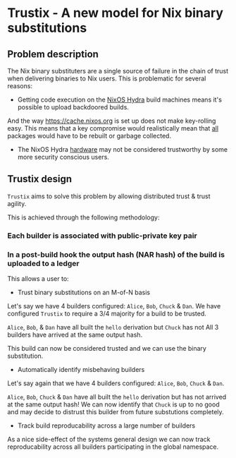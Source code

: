 * Trustix - A new model for Nix binary substitutions

** Problem description
The Nix binary substituters are a single source of failure in the chain of trust when delivering binaries to Nix users.
This is problematic for several reasons:

- Getting code execution on the [[https://hydra.nixos.org/][NixOS Hydra]] build machines means it's possible to upload backdoored builds.
And the way https://cache.nixos.org is set up does not make key-rolling easy.
This means that a key compromise would realistically mean that _all_ packages would have to be rebuilt or garbage collected.

- The NixOS Hydra _hardware_ may not be considered trustworthy by some more security conscious users.

** Trustix design
=Trustix= aims to solve this problem by allowing distributed trust & trust agility.

This is achieved through the following methodology:
*** Each builder is associated with public-private key pair
*** In a post-build hook the output hash (NAR hash) of the build is uploaded to a ledger

This allows a user to:
- Trust binary substitutions on an M-of-N basis
Let's say we have 4 builders configured: =Alice=, =Bob=, =Chuck= & =Dan=.
We have configured =Trustix= to require a 3/4 majority for a build to be trusted.

=Alice=, =Bob=, & =Dan= have all built the =hello= derivation but =Chuck= has not
All 3 builders have arrived at the same output hash.

This build can now be considered trusted and we can use the binary substitution.

- Automatically identify misbehaving builders
Let's say again that we have 4 builders configured: =Alice=, =Bob=, =Chuck= & =Dan=.

=Alice=, =Bob=, =Chuck= & =Dan= have all built the =hello= derivation but has not arrived at the same output hash!
We can now identify that =Chuck= is up to no good and may decide to distrust this builder from future substutions completely.

- Track build reproducability across a large number of builders
As a nice side-effect of the systems general design we can now track reproducability across all builders participating in the global namespace.
